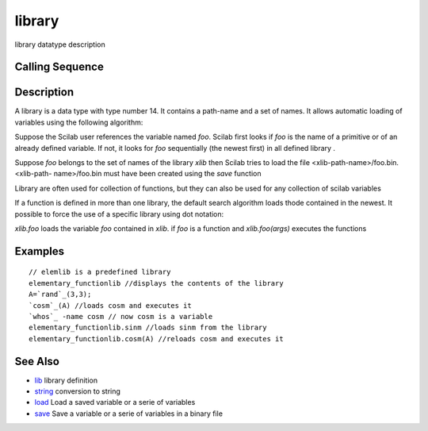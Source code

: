 


library
=======

library datatype description



Calling Sequence
~~~~~~~~~~~~~~~~


::






Description
~~~~~~~~~~~

A library is a data type with type number 14. It contains a path-name
and a set of names. It allows automatic loading of variables using the
following algorithm:

Suppose the Scilab user references the variable named `foo`. Scilab
first looks if `foo` is the name of a primitive or of an already
defined variable. If not, it looks for `foo` sequentially (the newest
first) in all defined library .

Suppose `foo` belongs to the set of names of the library `xlib` then
Scilab tries to load the file <xlib-path-name>/foo.bin. <xlib-path-
name>/foo.bin must have been created using the `save` function

Library are often used for collection of functions, but they can also
be used for any collection of scilab variables

If a function is defined in more than one library, the default search
algorithm loads thode contained in the newest. It possible to force
the use of a specific library using dot notation:

`xlib.foo` loads the variable `foo` contained in `xlib`. if `foo` is a
function and `xlib.foo(args)` executes the functions



Examples
~~~~~~~~


::

    // elemlib is a predefined library
    elementary_functionlib //displays the contents of the library
    A=`rand`_(3,3);
    `cosm`_(A) //loads cosm and executes it
    `whos`_ -name cosm // now cosm is a variable
    elementary_functionlib.sinm //loads sinm from the library
    elementary_functionlib.cosm(A) //reloads cosm and executes it




See Also
~~~~~~~~


+ `lib`_ library definition
+ `string`_ conversion to string
+ `load`_ Load a saved variable or a serie of variables
+ `save`_ Save a variable or a serie of variables in a binary file


.. _load: load.html
.. _save: save.html
.. _lib: lib.html
.. _string: string.html


